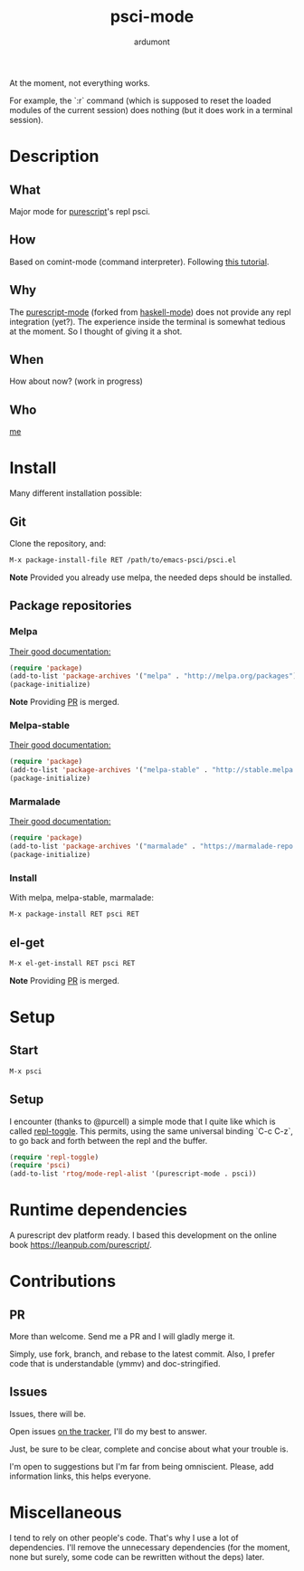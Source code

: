 #+title: psci-mode
#+author: ardumont

At the moment, not everything works.

For example, the `:r` command (which is supposed to reset the loaded modules of the current session) does nothing (but it does work in a terminal session).

* Description
** What

Major mode for [[http://www.purescript.org/][purescript]]'s repl psci.

** How

Based on comint-mode (command interpreter).
Following [[http://www.masteringemacs.org/article/comint-writing-command-interpreter][this tutorial]].

** Why

The [[https://github.com/dysinger/purescript-mode][purescript-mode]] (forked from [[https://github.com/haskell/haskell-mode][haskell-mode]]) does not provide any repl integration (yet?).
The experience inside the terminal is somewhat tedious at the moment.
So I thought of giving it a shot.

** When

How about now?
(work in progress)

** Who

[[https://github.com/ardumont][me]]

* Install

Many different installation possible:

** Git

Clone the repository, and:

#+begin_src sh
M-x package-install-file RET /path/to/emacs-psci/psci.el
#+end_src

*Note* Provided you already use melpa, the needed deps should be installed.

** Package repositories
*** Melpa

[[http://melpa.org/#/getting-started][Their good documentation:]]

#+begin_src emacs-lisp
(require 'package)
(add-to-list 'package-archives '("melpa" . "http://melpa.org/packages") t)
(package-initialize)
#+end_src

*Note* Providing [[https://github.com/milkypostman/melpa/pull/2124][PR]] is merged.

*** Melpa-stable

[[http://stable.melpa.org/#/getting-started][Their good documentation:]]

#+begin_src emacs-lisp
(require 'package)
(add-to-list 'package-archives '("melpa-stable" . "http://stable.melpa.org/packages/") t
(package-initialize)
#+end_src

*** Marmalade

[[https://marmalade-repo.org/#download][Their good documentation:]]

#+begin_src emacs-lisp
(require 'package)
(add-to-list 'package-archives '("marmalade" . "https://marmalade-repo.org/packages/"))
(package-initialize)
#+end_src

*** Install

With melpa, melpa-stable, marmalade:

#+begin_src sh
M-x package-install RET psci RET
#+end_src

** el-get

#+begin_src sh
M-x el-get-install RET psci RET
#+end_src

*Note* Providing [[https://github.com/dimitri/el-get/pull/1973][PR]] is merged.

* Setup
** Start

#+begin_src sh
M-x psci
#+end_src

** Setup

I encounter (thanks to @purcell) a simple mode that I quite like which is called [[https://github.com/tomterl/repl-toggle][repl-toggle]].
This permits, using the same universal binding `C-c C-z`, to go back and forth between the repl and the buffer.

#+begin_src emacs-lisp
(require 'repl-toggle)
(require 'psci)
(add-to-list 'rtog/mode-repl-alist '(purescript-mode . psci))
#+end_src

* Runtime dependencies

A purescript dev platform ready.
I based this development on the online book https://leanpub.com/purescript/.

* Contributions

** PR

More than welcome.
Send me a PR and I will gladly merge it.

Simply, use fork, branch, and rebase to the latest commit.
Also, I prefer code that is understandable (ymmv) and doc-stringified.

** Issues

Issues, there will be.

Open issues [[https://github.com/ardumont/emacs-psci/issues][on the tracker]], I'll do my best to answer.

Just, be sure to be clear, complete and concise about what your trouble is.

I'm open to suggestions but I'm far from being omniscient. Please, add information links, this helps everyone.

* Miscellaneous

I tend to rely on other people's code.
That's why I use a lot of dependencies.
I'll remove the unnecessary dependencies (for the moment, none but surely, some code can be rewritten without the deps) later.
